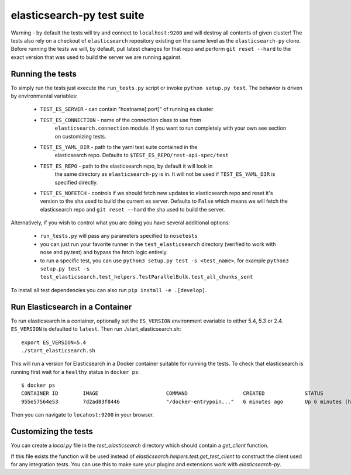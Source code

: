 elasticsearch-py test suite
===========================

Warning - by default the tests will try and connect to ``localhost:9200`` and
will destroy all contents of given cluster! The tests also rely on a checkout
of ``elasticsearch`` repository existing on the same level as the
``elasticsearch-py`` clone. Before running the tests we will, by default, pull
latest changes for that repo and perform ``git reset --hard`` to the exact
version that was used to build the server we are running against.

Running the tests
-----------------

To simply run the tests just execute the ``run_tests.py`` script or invoke
``python setup.py test``. The behavior is driven by environmental variables:

 * ``TEST_ES_SERVER`` - can contain "hostname[:port]" of running es cluster

 * ``TEST_ES_CONNECTION`` - name of the connection class to use from
    ``elasticsearch.connection`` module. If you want to run completely with your
    own see section on customizing tests.

 * ``TEST_ES_YAML_DIR`` - path to the yaml test suite contained in the
    elasticsearch repo. Defaults to ``$TEST_ES_REPO/rest-api-spec/test``

 * ``TEST_ES_REPO`` - path to the elasticsearch repo, by default it will look in
    the same directory as ``elasticsearch-py`` is in. It will not be used if
    ``TEST_ES_YAML_DIR`` is specified directly.
 
 * ``TEST_ES_NOFETCH`` - controls if we should fetch new updates to elasticsearch
   repo and reset it's version to the sha used to build the current es server.
   Defaults to ``False`` which means we will fetch the elasticsearch repo and
   ``git reset --hard`` the sha used to build the server.

Alternatively, if you wish to control what you are doing you have several additional options:

 * ``run_tests.py`` will pass any parameters specified to ``nosetests``

 * you can just run your favorite runner in the ``test_elasticsearch`` directory
   (verified to work with nose and py.test) and bypass the fetch logic entirely.

 * to run a specific test, you can use ``python3 setup.py test -s <test_name>``, for example
   ``python3 setup.py test -s test_elasticsearch.test_helpers.TestParallelBulk.test_all_chunks_sent``

To install all test dependencies you can also run ``pip install -e .[develop]``.

Run Elasticsearch in a Container
--------------------------------

To run elasticsearch in a container, optionally set the ``ES_VERSION``
environment evariable to either 5.4, 5.3 or 2.4. ``ES_VERSION`` is defaulted to
``latest``.  Then run ./start_elasticsearch.sh::

    export ES_VERSION=5.4
    ./start_elasticsearch.sh


This will run a version for Elasticsearch in a Docker container suitable for
running the tests. To check that elasticsearch is running first wait for a
``healthy`` status in ``docker ps``::

    $ docker ps
    CONTAINER ID        IMAGE                      COMMAND                  CREATED             STATUS                   PORTS                              NAMES
    955e57564e53        7d2ad83f8446               "/docker-entrypoin..."   6 minutes ago       Up 6 minutes (healthy)   0.0.0.0:9200->9200/tcp, 9300/tcp   trusting_brattain

Then you can navigate to ``locahost:9200`` in your browser.


Customizing the tests
---------------------

You can create a `local.py` file in the `test_elasticsearch` directory which
should contain a `get_client` function.

If this file exists the function will be used instead of
`elasticsearch.helpers.test.get_test_client` to construct the client used for
any integration tests. You can use this to make sure your plugins and
extensions work with `elasticsearch-py`.

